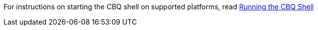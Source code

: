 ////
Common start up instructions for the CBQ shell
////

For instructions on starting the CBQ shell on supported platforms, read xref:tools:cbq-shell.adoc#running_the_cbq_shell[Running the CBQ Shell, window="_blank", role="add-ext-icon"]

